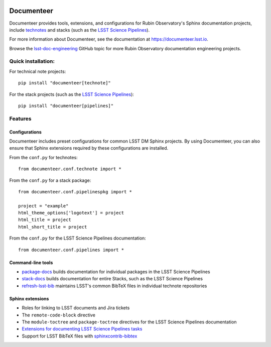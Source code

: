 .. image:: https://img.shields.io/badge/documenteer-lsst.io-brightgreen.svg
   :target: https://documenteer.lsst.io
   :alt: Documentation
.. image:: https://img.shields.io/pypi/v/documenteer.svg?style=flat-square
   :target: https://pypi.python.org/pypi/documenteer
   :alt: PyPI
.. image:: https://img.shields.io/pypi/l/documenteer.svg?style=flat-square
   :alt: MIT license
   :target: https://pypi.python.org/pypi/documenteer
.. image:: https://img.shields.io/pypi/wheel/documenteer.svg?style=flat-square
   :alt: Uses wheel
   :target: https://pypi.python.org/pypi/documenteer
.. image:: https://img.shields.io/pypi/pyversions/documenteer.svg?style=flat-square
   :alt: For Python 3.7+
   :target: https://pypi.python.org/pypi/documenteer
.. image:: https://github.com/lsst-sqre/documenteer/workflows/CI/badge.svg
   :target: https://github.com/lsst-sqre/documenteer/actions?query=workflow%3ACI
   :alt: CI Service

###########
Documenteer
###########

Documenteer provides tools, extensions, and configurations for Rubin Observatory's Sphinx documentation projects, include technotes_ and stacks (such as the `LSST Science Pipelines`_).

.. _technotes: https://developer.lsst.io/project-docs/technotes.html
.. _LSST Science Pipelines: https://pipelines.lsst.io

For more information about Documenteer, see the documentation at https://documenteer.lsst.io.

Browse the `lsst-doc-engineering <https://github.com/topics/lsst-doc-engineering>`_ GitHub topic for more Rubin Observatory documentation engineering projects.

Quick installation:
===================

For technical note projects::

    pip install "documenteer[technote]"

For the stack projects (such as the `LSST Science Pipelines`_)::

   pip install "documenteer[pipelines]"

Features
========

Configurations
--------------

Documenteer includes preset configurations for common LSST DM Sphinx projects.
By using Documenteer, you can also ensure that Sphinx extensions required by these configurations are installed.

From the ``conf.py`` for technotes::

    from documenteer.conf.technote import *

From the ``conf.py`` for a stack package::

    from documenteer.conf.pipelinespkg import *

    project = "example"
    html_theme_options['logotext'] = project
    html_title = project
    html_short_title = project

From the ``conf.py`` for the LSST Science Pipelines documentation::

    from documenteer.conf.pipelines import *

Command-line tools
------------------

- `package-docs`_ builds documentation for individual packages in the LSST Science Pipelines
- `stack-docs`_ builds documentation for entire Stacks, such as the LSST Science Pipelines
- `refresh-lsst-bib`_ maintains LSST's common BibTeX files in individual technote repositories

.. _package-docs: https://documenteer.lsst.io/pipelines/package-docs-cli.html
.. _stack-docs: https://documenteer.lsst.io/pipelines/stack-docs-cli.html
.. _refresh-lsst-bib: https://developer.lsst.io/project-docs/technotes.html#using-bibliographies-in-restructuredtext-technotes

Sphinx extensions
-----------------

- Roles for linking to LSST documents and Jira tickets
- The ``remote-code-block`` directive
- The ``module-toctree`` and ``package-toctree`` directives for the LSST Science Pipelines documentation
- `Extensions for documenting LSST Science Pipelines tasks <https://documenteer.lsst.io/sphinxext/lssttasks.html>`_
- Support for LSST BibTeX files with `sphinxcontrib-bibtex <http://sphinxcontrib-bibtex.readthedocs.io>`_
